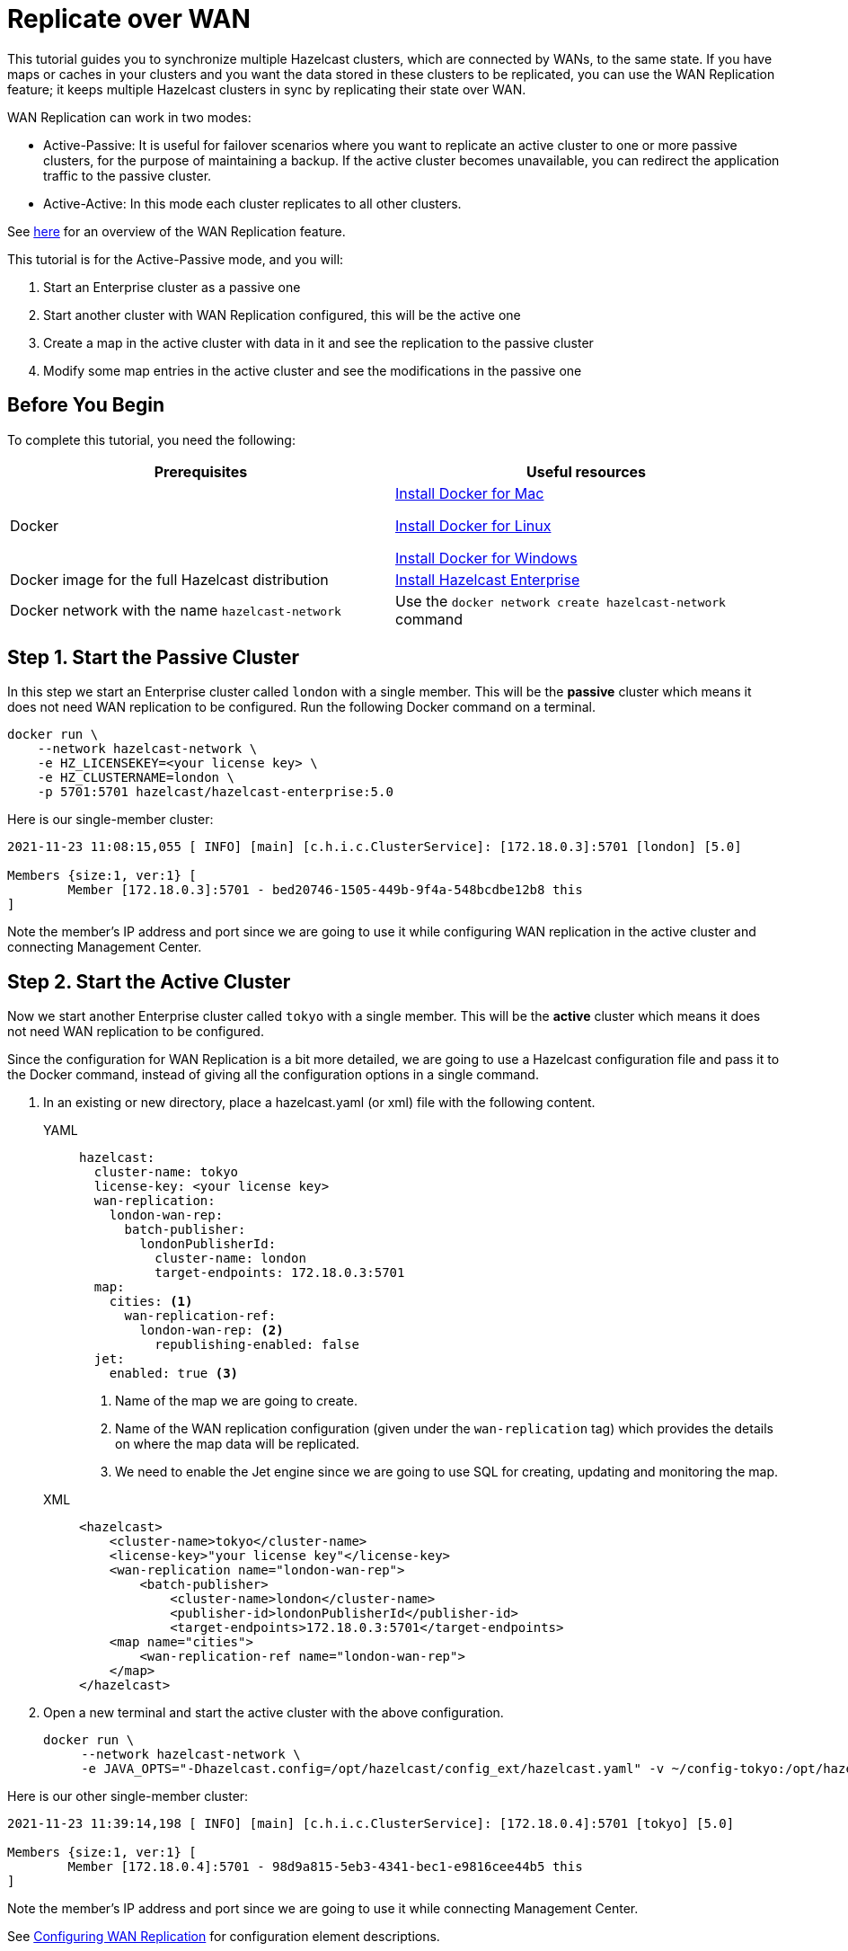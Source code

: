 = Replicate over WAN
:description: This tutorial guides you to synchronize multiple Hazelcast clusters, which are connected by WANs, to the same state.

{description} If you have maps or caches in your clusters and you want the data stored in these clusters to be replicated,
you can use the WAN Replication feature; it keeps multiple Hazelcast clusters in sync by replicating their state over WAN.

WAN Replication can work in two modes:

* Active-Passive: It is useful for failover scenarios where you want to replicate an active cluster to one or more passive clusters,
for the purpose of maintaining a backup. If the active cluster becomes unavailable, you can redirect the application traffic to the passive cluster.
* Active-Active: In this mode each cluster replicates to all other clusters.

See xref:wan:wan.adoc[here] for an overview of the WAN Replication feature.

This tutorial is for the Active-Passive mode, and you will:

. Start an Enterprise cluster as a passive one
. Start another cluster with WAN Replication configured, this will be the active one
. Create a map in the active cluster with data in it and see the replication to the passive cluster
. Modify some map entries in the active cluster and see the modifications in the passive one

== Before You Begin

To complete this tutorial, you need the following:

[cols="1a,1a"]
|===
|Prerequisites|Useful resources

|Docker
|
link:https://docs.docker.com/docker-for-mac/install/[Install Docker for Mac]

link:https://docs.docker.com/engine/install/[Install Docker for Linux]

link:https://docs.docker.com/docker-for-windows/install/[Install Docker for Windows]

|Docker image for the full Hazelcast distribution
|xref:get-started-enterprise.adoc[Install Hazelcast Enterprise]

|Docker network with the name `hazelcast-network`
|Use the `docker network create hazelcast-network` command 

|===

== Step 1. Start the Passive Cluster

In this step we start an Enterprise cluster called `london` with a single member. This will be the **passive** cluster
which means it does not need WAN replication to be configured. Run the following Docker command on a terminal.

[source,shell]
----
docker run \
    --network hazelcast-network \
    -e HZ_LICENSEKEY=<your license key> \
    -e HZ_CLUSTERNAME=london \
    -p 5701:5701 hazelcast/hazelcast-enterprise:5.0
----

Here is our single-member cluster:

[source,shell]
----
2021-11-23 11:08:15,055 [ INFO] [main] [c.h.i.c.ClusterService]: [172.18.0.3]:5701 [london] [5.0] 

Members {size:1, ver:1} [
	Member [172.18.0.3]:5701 - bed20746-1505-449b-9f4a-548bcdbe12b8 this
]
----

Note the member's IP address and port since we are going to use it while configuring WAN
replication in the active cluster and connecting Management Center.

== Step 2. Start the Active Cluster

Now we start another Enterprise cluster called `tokyo` with a single member. This will be the **active** cluster
which means it does not need WAN replication to be configured.

Since the configuration for WAN Replication is a bit more detailed, we are going to use a Hazelcast configuration
file and pass it to the Docker command, instead of giving all the configuration options in a single command.

. In an existing or new directory, place a hazelcast.yaml (or xml) file with the following content.
+
[tabs]
====
YAML::
+
--

[source,yaml]
----
hazelcast:
  cluster-name: tokyo
  license-key: <your license key>
  wan-replication:
    london-wan-rep:
      batch-publisher:
        londonPublisherId:
          cluster-name: london
          target-endpoints: 172.18.0.3:5701
  map:
    cities: <1>
      wan-replication-ref:
        london-wan-rep: <2>
          republishing-enabled: false
  jet:
    enabled: true <3>
----
--
<1> Name of the map we are going to create.
<2> Name of the WAN replication configuration (given under the `wan-replication` tag) which provides the details on where the map data will be replicated.
<3> We need to enable the Jet engine since we are going to use SQL for creating, updating and monitoring the map.

XML::
+
[source,xml]
----
<hazelcast>
    <cluster-name>tokyo</cluster-name>
    <license-key>"your license key"</license-key>
    <wan-replication name="london-wan-rep">
        <batch-publisher>
            <cluster-name>london</cluster-name>
            <publisher-id>londonPublisherId</publisher-id>
            <target-endpoints>172.18.0.3:5701</target-endpoints>
    <map name="cities">
        <wan-replication-ref name="london-wan-rep">
    </map>
</hazelcast>
----
====
. Open a new terminal and start the active cluster with the above configuration.
+
[source,shell]
----
docker run \
     --network hazelcast-network \
     -e JAVA_OPTS="-Dhazelcast.config=/opt/hazelcast/config_ext/hazelcast.yaml" -v ~/config-tokyo:/opt/hazelcast/config_ext hazelcast/hazelcast-enterprise:5.0
----

Here is our other single-member cluster:

[source,shell]
----
2021-11-23 11:39:14,198 [ INFO] [main] [c.h.i.c.ClusterService]: [172.18.0.4]:5701 [tokyo] [5.0] 

Members {size:1, ver:1} [
	Member [172.18.0.4]:5701 - 98d9a815-5eb3-4341-bec1-e9816cee44b5 this
]
----

Note the member's IP address and port since we are going to use it while connecting Management Center.

See xref:wan:defining-wan-replication.adoc#wanbatchreplication-implementation[Configuring WAN Replication] for
configuration element descriptions.

== Step 3. Set Up Management Center

. Start Management Center
+
[source,shell]
----
docker run \
    --network hazelcast-network \
    -p 8080:8080 hazelcast/management-center:5.0
----
. Once you see the `Hazelcast Management Center successfully started at http://localhost:8080/` log in the terminal, open a web browser, go to localhost:8080, and enable Dev Mode.
. You will see a **Connect** box on the screen; click on it and enter the passive cluster’s name (`london`) and IP address of its member.
+
image:wan/connect-london-cluster.png[Connect the London cluster]
Management Center is now connected to the `london` cluster.
. Click again on the **Connect** box enter the active cluster’s name (`tokyo`) and IP address of its member.
+
image:wan/cluster-connected.png[Both clusters are connected]
Management Center is now connected to the `tokyo` cluster.
. You need to provide your license key; this is needed since you are going to use the WAN Replication feature for the `tokyo` cluster in Management Center.
Click on **View Cluster** for `tokyo`, go to **Settings** located on the very top right of the user interface and, select **License**.
+
image:wan/provide-license.png[Enter your license key]
Type in your license key and click on **Update License**. Close the license screen.
. Verify that the `tokyo` cluster has WAN Replication enabled. Go to **Cluster > WAN Replication**.
+
image:wan/verify-wan-replication.png[Verify that Tokyo cluster has WAN Replication feature enabled]

== Step 4. Create a Map

In this step you switch to the SQL shell in a terminal, create a map called `cities` for the `tokyo` cluster, and put data into it.

. In a new terminal, start the SQL shell that will be connected to the `tokyo` cluster.
+
[source,shell]
----
docker run --network hazelcast-network -it --rm hazelcast/hazelcast:5.0 hz-cli --targets tokyo@172.18.0.4:5701 sql
----
. Once you see the SQL shell (`sql>`), type the following command and press Enter to create the map.
+
[source,shell]
----
CREATE MAPPING cities (__key INT, country VARCHAR, city VARCHAR)
TYPE IMap 
OPTIONS ('keyFormat'='int', 'valueFormat' = 'json-flat');
----
. Then, type the following command and press Enter to add data to the map.
+
[source,shell]
----
INSERT INTO cities VALUES
(1,'Australia','Canberra'),
(2,'Croatia','Zagreb'),
(3,'Czech Republic','Prague'),
(4,'England','London'),
(5,'Turkey','Ankara'),
(6,'United States','Washington, DC');
----
. See the entries by running the following query.
+
[source,shell]
----
SELECT * FROM cities;
----

NOTE: See xref:sql:get-started-sql.adoc[Get Started with SQL over Maps] for more querying options using SQL on maps.

You can also see the map and its entries in Management Center; let's use its SQL browser feature:

. Select `tokyo` in the dropdown field left to "Cluster Connections" on top of the user interface.
. Go to **Storage > Maps**, you will see the `cities` map information.
+
image:wan/map-tokyo.png[Cities map in Tokyo cluster]
. Click on **SQL Browser** located on the very top right of the user interface and choose `cities` in the `select a map` field.
The SQL browser then shows the default query in its editor, `SELECT * FROM cities;`. 
. Click on **Execute Query**; you will see the data we've put in. 
+
image:wan/map-entries.png[Management Center's SQL Browser shows the map data]
. Close the SQL browser.

== Step 5. Verify the Replication

In this step, we will verify that the `cities` map now also exists in the London cluster, i.e., the map and its data have been replicated from the active cluster (Tokyo) to the passive one (London).

. In Management Center, select `london` in the dropdown field left to "Cluster Connections" on top of the user interface.
. Go to **Storage > Maps** and see that the `cities` map is there.

Additionally, you can query the map entries on the London cluster. Let's again, use the SQL browser in Management Center.

. You first need to create the mapping so that the London cluster can read the map entries.
Open the SQL browser, type in the same `CREATE MAPPING` command from Step 4 in the editor, and **Execute Query**.
+
image:wan/create-mapping-london.png[Create mapping on the London cluster]
. In the `select a map` field, choose `cities`. The editor shows the default `SELECT * FROM cities;` query. Once you execute it, you will see the entries of `cities` map, as in Step 4.
. Close the SQL browser.

== Step 6. Update a Map Entry on the Active Cluster

Let's update an entry in the `cities` map on the active cluster (Tokyo) and verify the update is replicated to the passive one (London).

. Select `tokyo` in the dropdown field left to "Cluster Connections" on top of the user interface and go to **SQL Browser**.
. Choose `cities` in the `select a map` field and execute the default `SELECT * FROM "cities"` query.
+
image:wan/entry-tobe-modified.png[]
. Now, we are going to modify the data shown above in the red box (the entry having the key `1`). In the SQL editor, delete the default query and type in the following command.
+
[source,shell]
----
SINK INTO cities VALUES
(1, 'Austria', 'Vienna');
----
Execute the query and see the entry has changed.
+
image:entry-modified.png[Data is modified]
. Close the SQL browser and now go to the passive cluster (London) by choosing `london` in the dropdown field left to "Cluster Connections" on top of the user interface.
. Open the SQL browser, choose `cities` in the `select a map` field and execute the default query.
. You will see the entry having the key `1` is also modified.

In this step, we have seen that a data modification in the active cluster is immediately replicated to the passive one.
If you do the modification first on the passive cluster, you'd see that the modification is not applied to the active one.

NOTE: See xref:wan:wan.adoc[Synchronizing Data Across Clusters] if you're
interested in learning more about the topics introduced in this tutorial.
